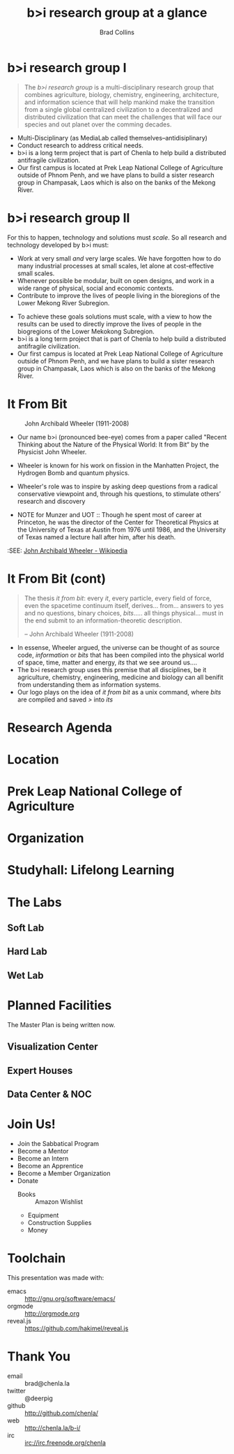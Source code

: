 #+TITLE: b>i research group at a glance
#+AUTHOR: Brad Collins
#+EMAIL: brad@chenla.la

#+REVEAL_PLUGINS: (classList zoom notes)
#+REVEAL_SPEED: default
#+REVEAL_THEME: night
#+REVEAL_TITLE_SLIDE: auto
#+REVEAL_TITLE_SLIDE_BACKGROUND: nil
#+REVEAL_TRANS: fade
#+REVEAL_SLIDE_HEADER: <img src="./img/it-bit-logo-4.png"/>
#+REVEAL_EXTRA_CSS: ./css/deck.css
#+REVEAL_PLUGINS: (notes markdown highlight)

#+OPTIONS: num:nil
#+OPTIONS: toc:nil

#+OPTIONS: reveal_center:nil reveal_progress:t reveal_history:t reveal_control:t
#+OPTIONS: reveal_mathjax:t reveal_rolling_links:t reveal_keyboard:t reveal_overview:t num:nil

* b>i research group I

#+begin_quote
The /b>i research group/ is a multi-disciplinary research group that
combines agriculture, biology, chemistry, engineering, architecture,
and information science that will help mankind make the transition
from a single global centralized civilization to a decentralized and
distributed civilization that can meet the challenges that will face
our species and out planet over the comming decades.
#+end_quote

#+begin_notes
 - Multi-Disciplinary (as MediaLab called themselves--antidisiplinary)
 - Conduct research to address critical needs.
 - b>i is a long term project that is part of Chenla to help build a
   distributed antifragile civilization.
 - Our first campus is located at Prek Leap National College of
   Agriculture outside of Phnom Penh, and we have plans to build a
   sister research group in Champasak, Laos which is also on the banks
   of the Mekong River.
#+end_notes
* b>i research group II

For this to happen, technology and solutions must /scale/. So all
research and technology developed by b>i must:

  - Work at very small /and/ very large scales.  We have forgotten how
    to do many industrial processes at small scales, let alone at
    cost-effective small scales.
  - Whenever possible be modular, built on open designs, and work in a
    wide range of physical, social and economic contexts.
  - Contribute to improve the lives of people living in the bioregions
    of the Lower Mekong River Subregion.

#+begin_notes
 - To achieve these goals solutions must scale, with a view to how the
   results can be used to directly improve the lives of people in the
   biogregions of the Lower Mekokong Subregion.
 - b>i is a long term project that is part of Chenla to help build a
   distributed antifragile civilization.
 - Our first campus is located at Prek Leap National College of
   Agriculture outside of Phnom Penh, and we have plans to build a
   sister research group in Champasak, Laos which is also on the banks
   of the Mekong River.
#+end_notes
* It From Bit

#+CAPTION: John Archibald Wheeler (1911-2008)
[[./img/intro/john-wheeler.jpg]]

#+begin_notes
- Our name b>i (pronounced bee-eye) comes from a paper called "Recent
  Thinking about the Nature of the Physical World: It from Bit“ by the
  Physicist John Wheeler.
- Wheeler is known for his work on fission in the Manhatten Project, 
  the Hydrogen Bomb and quantum physics.
- Wheeler's role was to inspire by asking deep questions from a
  radical conservative viewpoint and, through his questions, to
  stimulate others’ research and discovery

- NOTE for Munzer and UOT :: Though he spent most of
     career at Princeton, he was the director of the Center for
     Theoretical Physics at the University of Texas at Austin from
     1976 until 1986, and the University of Texas named a lecture hall
     after him, after his death.

:SEE: [[https://en.wikipedia.org/wiki/John_Archibald_Wheeler][John Archibald Wheeler - Wikipedia]]
#+end_notes
* It From Bit (cont)

#+begin_quote
The thesis /it from bit/: every /it/, every particle, every field of
force, even the spacetime continuum itself, derives... from... answers
to yes and no questions, binary choices, /bits/..... all things
physical... must in the end submit to an information-theoretic
description.

-- John Archibald Wheeler (1911-2008)
#+end_quote


#+begin_notes
- In essense, Wheeler argued, the universe can be thought of as source
  code, /information/ or /bits/ that has been compiled into the
  physical world of space, time, matter and energy, /its/ that we see
  around us....
- The b>i research group uses this premise that all disciplines, be it
  agriculture, chemistry, engineering, medicine and biology can all
  benifit from understanding them as information systems.
- Our logo plays on the idea of /it from bit/ as a unix command, where
  /bits/ are compiled and saved />/ into /its/
#+end_notes
* Research Agenda
#+begin_note
#+end_note
* Location

* Prek Leap National College of Agriculture
#+begin_notes
#+end_notes
* Organization
#+begin_notes
#+end_notes
* Studyhall: Lifelong Learning
#+begin_notes
#+end_notes
* The Labs
#+begin_notes
#+end_notes
** Soft Lab
#+begin_notes
#+end_notes
** Hard Lab
#+begin_notes
#+end_notes
** Wet Lab
#+begin_notes
#+end_notes
* Planned Facilities
#+begin_notes
The Master Plan is being written now.
#+end_notes
** Visualization Center
** Expert Houses
** Data Center & NOC
* Join Us!

  - Join the Sabbatical Program
  - Become a Mentor
  - Become an Intern
  - Become an Apprentice
  - Become a Member Organization
  - Donate
    - Books :: Amazon Wishlist
    - Equipment
    - Construction Supplies
    - Money

* Toolchain

This presentation was made with:

  - emacs     :: http://gnu.org/software/emacs/
  - orgmode   :: http://orgmode.org
  - reveal.js :: https://github.com/hakimel/reveal.js

  [[./img/emacs-icon.png]] [[./img/orgmode-icon.png]] [[./img/reveal-icon.png]]

* Thank You

  - email   :: brad@chenla.la
  - twitter :: @deerpig
  - github  :: http://github.com/chenla/
  - web     :: http://chenla.la/b-i/
  - irc     :: irc://irc.freenode.org/chenla





  
